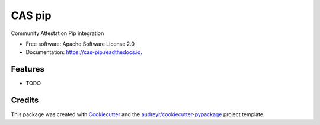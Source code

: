 =======
CAS pip
=======


.. image:: https://img.shields.io/pypi/v/cas_pip.svg
        :target: https://pypi.python.org/pypi/cas_pip

.. image:: https://img.shields.io/travis/Razikus/cas_pip.svg
        :target: https://travis-ci.com/Razikus/cas_pip

.. image:: https://readthedocs.org/projects/cas-pip/badge/?version=latest
        :target: https://cas-pip.readthedocs.io/en/latest/?version=latest
        :alt: Documentation Status




Community Attestation Pip integration


* Free software: Apache Software License 2.0
* Documentation: https://cas-pip.readthedocs.io.


Features
--------

* TODO

Credits
-------

This package was created with Cookiecutter_ and the `audreyr/cookiecutter-pypackage`_ project template.

.. _Cookiecutter: https://github.com/audreyr/cookiecutter
.. _`audreyr/cookiecutter-pypackage`: https://github.com/audreyr/cookiecutter-pypackage

